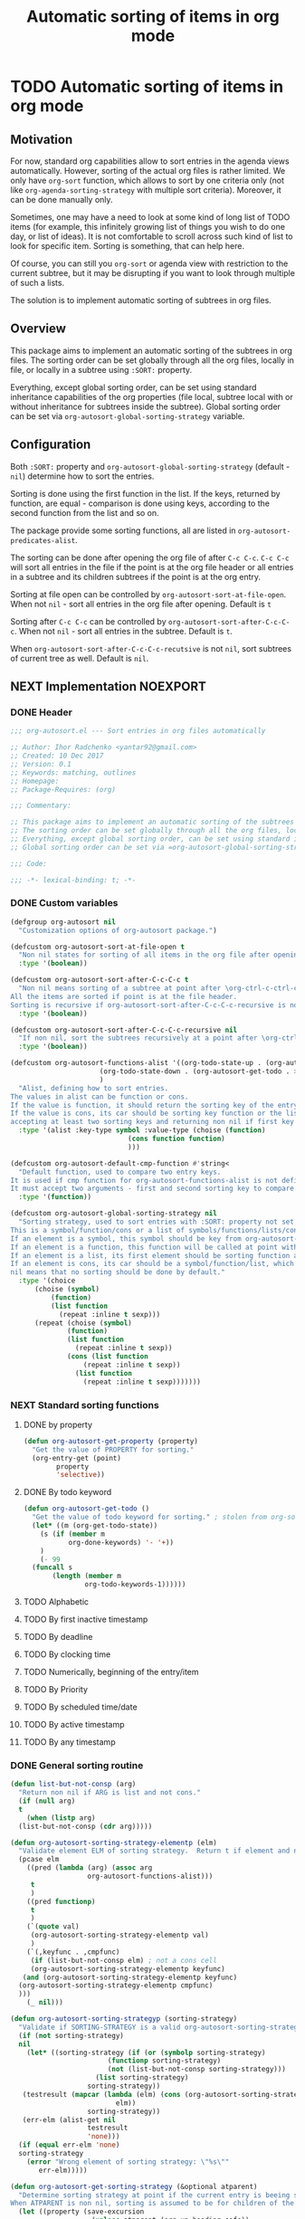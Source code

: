 #+TITLE: Automatic sorting of items in org mode
#+AUTHORS: yantar92
#+EMAIL: yantar92@gmail.com
#+FILETAGS: :COMMON:EMACS:ORGMODE:
#+PROPERTY: header-args :tangle yes
#+EXPORT_FILE_NAME: Readme.md

* TODO Automatic sorting of items in org mode
** Motivation
   For now, standard org capabilities allow to sort entries in the agenda views automatically. However, sorting of the actual org files is rather limited. We only have =org-sort= function, which allows to sort by one criteria only (not like =org-agenda-sorting-strategy= with multiple sort criteria). Moreover, it can be done manually only. 

   Sometimes, one may have a need to look at some kind of long list of TODO items (for example, this infinitely growing list of things you wish to do one day, or list of ideas). It is not comfortable to scroll across such kind of list to look for specific item. Sorting is something, that can help here. 

   Of course, you can still you =org-sort= or agenda view with restriction to the current subtree, but it may be disrupting if you want to look through multiple of such a lists. 

   The solution is to implement automatic sorting of subtrees in org files. 
** Overview
   This package aims to implement an automatic sorting of the subtrees in org files. The sorting order can be set globally through all the org files, locally in file, or locally in a subtree using =:SORT:= property. 

   Everything, except global sorting order, can be set using standard inheritance capabilities of the org properties (file local, subtree local with or without inheritance for subtrees inside the subtree). Global sorting order can be set via =org-autosort-global-sorting-strategy= variable.
** Configuration
   Both =:SORT:= property and =org-autosort-global-sorting-strategy= (default - =nil=) determine how to sort the entries.

   Sorting is done using the first function in the list. If the keys, returned by function, are equal - comparison is done using keys, according to the second function from the list and so on.

   The package provide some sorting functions, all are listed in =org-autosort-predicates-alist=.

   The sorting can be done after opening the org file of after =C-c C-c=. =C-c C-c= will sort all entries in the file if the point is at the org file header or all entries in a subtree and its children subtrees if the point is at the org entry.

   Sorting at file open can be controlled by =org-autosort-sort-at-file-open=. When not =nil= - sort all entries in the org file after opening. Default is =t=

   Sorting after =C-c C-c= can be controlled by =org-autosort-sort-after-C-c-C-c=. When not =nil= - sort all entries in the subtree. Default is =t=. 

   When =org-autosort-sort-after-C-c-C-c-recutsive= is not =nil=, sort subtrees of current tree as well. Default is =nil=.
** NEXT Implementation                                                :NOEXPORT:
   :LOGBOOK:
   CLOCK: [2017-12-10 Sun 17:36]--[2017-12-10 Sun 20:02] =>  2:26
   CLOCK: [2017-12-10 Sun 10:21]--[2017-12-10 Sun 11:02] =>  0:41
   :END:
*** DONE Header
    CLOSED: [2017-12-11 Mon 15:58]
    :PROPERTIES:
    :ID:       3e603efc-e71a-4520-bcef-265cff481455
    :END:
    #+begin_src emacs-lisp
      ;;; org-autosort.el --- Sort entries in org files automatically

      ;; Author: Ihor Radchenko <yantar92@gmail.com>
      ;; Created: 10 Dec 2017
      ;; Version: 0.1
      ;; Keywords: matching, outlines
      ;; Homepage:
      ;; Package-Requires: (org)

      ;;; Commentary:

      ;; This package aims to implement an automatic sorting of the subtrees in org files.
      ;; The sorting order can be set globally through all the org files, locally in file, or locally in a subtree using =:SORT:= property.
      ;; Everything, except global sorting order, can be set using standard inheritance capabilities of the org properties (file local, subtree local with or without inheritance for subtrees inside the subtree).
      ;; Global sorting order can be set via =org-autosort-global-sorting-strategy= variable.

      ;;; Code:

      ;;; -*- lexical-binding: t; -*-
    #+end_src
*** DONE Custom variables
    CLOSED: [2017-12-10 Sun 17:33]
    :PROPERTIES:
    :ID:       08e58824-f88a-4d3b-a79e-00a1514eb68a
    :END:
    :LOGBOOK:
    CLOCK: [2017-12-10 Sun 17:13]--[2017-12-10 Sun 17:33] =>  0:20
    CLOCK: [2017-12-10 Sun 11:03]--[2017-12-10 Sun 11:35] =>  0:32
    CLOCK: [2017-12-10 Sun 11:02]--[2017-12-10 Sun 11:03] =>  0:01
    :END:
    #+begin_src emacs-lisp
      (defgroup org-autosort nil
        "Customization options of org-autosort package.")

      (defcustom org-autosort-sort-at-file-open t
        "Non nil states for sorting of all items in the org file after opening."
        :type '(boolean))

      (defcustom org-autosort-sort-after-C-c-C-c t
        "Non nil means sorting of a subtree at point after \org-ctrl-c-ctrl-c.
      All the items are sorted if point is at the file header.
      Sorting is recursive if org-autosort-sort-after-C-c-C-c-recursive is non nil."
        :type '(boolean))

      (defcustom org-autosort-sort-after-C-c-C-c-recursive nil
        "If non nil, sort the subtrees recursively at a point after \org-ctrl-c-ctrl-c."
        :type '(boolean))

      (defcustom org-autosort-functions-alist '((org-todo-state-up . (org-autosort-get-todo . <))
    					    (org-todo-state-down . (org-autosort-get-todo . >))
    					    )
        "Alist, defining how to sort entries.
      The values in alist can be function or cons.
      If the value is function, it should return the sorting key of the entry at point and should not require arguments.
      If the value is cons, its car should be sorting key function or the list, and its cdr should be a function,
      accepting at least two sorting keys and returning non nil if first key is lesser than second."
        :type '(alist :key-type symbol :value-type (choise (function)
    						       (cons function function)
    						       )))

      (defcustom org-autosort-default-cmp-function #'string<
        "Default function, used to compare two entry keys.
      It is used if cmp function for org-autosort-functions-alist is not defined.
      It must accept two arguments - first and second sorting key to compare.  Non nil return value means that first key is lesser than second key."
        :type '(function))

      (defcustom org-autosort-global-sorting-strategy nil
        "Sorting strategy, used to sort entries with :SORT: property not set or nil.
      This is a symbol/function/cons or a list of symbols/functions/lists/cons.
      If an element is a symbol, this symbol should be key from org-autosort-functions-alist.
      If an element is a function, this function will be called at point with no arguments and return sorting key.  The keys will be compared using org-autosort-default-cmp-function.
      If an element is a list, its first element should be sorting function and remaining elements will be supplied to the function during the call.
      If an element is cons, its car should be a symbol/function/list, which defines sorting key function.  Its cdr should be a function/list, defining function to compare the keys.  This function must accept at least two arguments - first and second key to compare.  It should return non nil if the first key is lesser than second.
      nil means that no sorting should be done by default."
        :type '(choice
    	    (choise (symbol)
    		    (function)
    		    (list function
    			  (repeat :inline t sexp)))
    	    (repeat (choise (symbol)
    			    (function)
    			    (list function
    				  (repeat :inline t sexp))
    			    (cons (list function
    					(repeat :inline t sexp))
    				  (list function
    					(repeat :inline t sexp)))))))
    #+end_src
*** NEXT Standard sorting functions
    :PROPERTIES:
    :ID:       c478d941-ddbf-49cc-b38c-a03c33779817
    :END:
    :LOGBOOK:
    CLOCK: [2017-12-10 Sun 17:08]--[2017-12-10 Sun 17:13] =>  0:05
    :END:
**** DONE by property
     CLOSED: [2017-12-10 Sun 17:34]
     :PROPERTIES:
     :ID:       51552471-6f2b-4792-a8a3-b4bb0d3618d8
     :END:
     #+begin_src emacs-lisp 
       (defun org-autosort-get-property (property)
         "Get the value of PROPERTY for sorting."
         (org-entry-get (point)
     		   property
     		   'selective))
     #+end_src
**** DONE By todo keyword
     CLOSED: [2017-12-10 Sun 17:34]
     :PROPERTIES:
     :ID:       0d4d78c1-a4a2-4091-8142-ea9e70434d73
     :END:
     #+begin_src emacs-lisp 
       (defun org-autosort-get-todo ()
         "Get the value of todo keyword for sorting." ; stolen from org-sort-entries in org.el
         (let* ((m (org-get-todo-state))
     	   (s (if (member m
     			  org-done-keywords) '- '+))
     	   )
           (- 99
     	 (funcall s
     		  (length (member m
     				  org-todo-keywords-1))))))
     #+end_src
**** TODO Alphabetic
**** TODO By first inactive timestamp
**** TODO By deadline
**** TODO By clocking time
**** TODO Numerically, beginning of the entry/item
**** TODO By Priority
**** TODO By scheduled time/date
**** TODO By active timestamp
**** TODO By any timestamp
*** DONE General sorting routine
    CLOSED: [2017-12-11 Mon 15:58]
    :PROPERTIES:
    :ID:       7b077f97-a744-4197-9b4f-015af71ab95f
    :END:
    :LOGBOOK:
    CLOCK: [2017-12-10 Sun 20:48]--[2017-12-10 Sun 22:40] =>  1:52
    CLOCK: [2017-12-10 Sun 16:24]--[2017-12-10 Sun 17:36] =>  1:12
    CLOCK: [2017-12-10 Sun 16:05]--[2017-12-10 Sun 16:06] =>  0:01
    CLOCK: [2017-12-10 Sun 14:17]--[2017-12-10 Sun 16:02] =>  1:45
    CLOCK: [2017-12-10 Sun 11:35]--[2017-12-10 Sun 13:58] =>  2:23
    :END:
    #+begin_src emacs-lisp
      (defun list-but-not-consp (arg)
        "Return non nil if ARG is list and not cons."
        (if (null arg)
        t
          (when (listp arg)
        (list-but-not-consp (cdr arg)))))

      (defun org-autosort-sorting-strategy-elementp (elm)
        "Validate element ELM of sorting strategy.  Return t if element and nil otherwise."
        (pcase elm
          ((pred (lambda (arg) (assoc arg
            		     org-autosort-functions-alist)))
           t
           )
          ((pred functionp)
           t
           )
          (`(quote val)
           (org-autosort-sorting-strategy-elementp val)
           )
          (`(,keyfunc . ,cmpfunc)
           (if (list-but-not-consp elm) ; not a cons cell
           (org-autosort-sorting-strategy-elementp keyfunc)
         (and (org-autosort-sorting-strategy-elementp keyfunc)
        (org-autosort-sorting-strategy-elementp cmpfunc)
        )))
          (_ nil)))

      (defun org-autosort-sorting-strategyp (sorting-strategy)
        "Validate if SORTING-STRATEGY is a valid org-autosort-sorting-strategy and return ensure that it is a list.  Signal error if not."
        (if (not sorting-strategy)
        nil
          (let* ((sorting-strategy (if (or (symbolp sorting-strategy)
            			      (functionp sorting-strategy)
            			      (not (list-but-not-consp sorting-strategy)))
            			   (list sorting-strategy)
            			 sorting-strategy))
         (testresult (mapcar (lambda (elm) (cons (org-autosort-sorting-strategy-elementp elm)
            					elm))
            			 sorting-strategy))
         (err-elm (alist-get nil
            			 testresult
            			 'none)))
        (if (equal err-elm 'none)
        sorting-strategy
          (error "Wrong element of sorting strategy: \"%s\""
    		 err-elm)))))

      (defun org-autosort-get-sorting-strategy (&optional atparent)
        "Determine sorting strategy at point if the current entry is beeing sorted.
      When ATPARENT is non nil, sorting is assumed to be for children of the entry at point."
        (let ((property (save-excursion
                          (unless atparent (org-up-heading-safe))
                          (org-entry-get (point)
                    		     "SORT"
                    		     'selective))))
          (if (seq-empty-p property)
          (org-autosort-sorting-strategyp org-autosort-global-sorting-strategy)
        (if (= (cdr (read-from-string property))
                   (length property))
        (org-autosort-sorting-strategyp (car (read-from-string property)))
          (error "Invalid value in :SORT: property: \"%s\"" property)
          ))))

      (defun org-autosort-construct-get-value-function-atom (sorting-strategy-elm)
        "Return result of get-value function for single element of sorting strategy (SORTING-STRATEGY-ELM)."
        (pcase sorting-strategy-elm
          ((app (lambda (arg) (assoc arg
            		    org-autosort-functions-alist))
        `(,_ . ,func) )
           (org-autosort-construct-get-value-function-atom func))
          ((pred functionp)
           (funcall sorting-strategy-elm))
          (`(quote val)
           (org-autosort-sorting-strategy-elementp val))
          (`(,keyfunc . ,cmpfunc)
           (if (list-but-not-consp sorting-strategy-elm) ; not a cons cell
           (apply keyfunc
            	  cmpfunc)
         (org-autosort-construct-get-value-function-atom keyfunc)
         ))))

      (defun org-autosort-construct-get-value-function ()
        "Return get-value function at point.
      This function returns a list of sorting keys."
        (let ((sorting-strategy (org-autosort-get-sorting-strategy)))
          (if sorting-strategy
          (mapcar #'org-autosort-construct-get-value-function-atom
            	  sorting-strategy)
        nil
        )))

      (defun org-autosort-construct-cmp-function-atom (sorting-strategy-elm a b)
        "Return result of application of cmp function for single element of sorting strategy (SORTING-STRATEGY-ELM) called with A and B arguments."
        (pcase sorting-strategy-elm
          ((app (lambda (arg) (assoc arg
            		    org-autosort-functions-alist))
        `(,_ . ,func))
           (org-autosort-construct-cmp-function-atom func
            					 a
            					 b))
          ((pred functionp)
           (funcall org-autosort-default-cmp-function
    		a
    		b))
          (`(quote val)
           (org-autosort-sorting-strategy-elementp val))
          (`(,keyfunc . ,cmpfunc)
           (if (list-but-not-consp sorting-strategy-elm) ; not a cons cell
           (funcall org-autosort-default-cmp-function
            	    a
            	    b)
         (if (listp cmpfunc)
         (apply (car cmpfunc)
            	    a
            	    b
            	    (cdr cmpfunc))
           (funcall cmpfunc
            	    a
            	    b))))))

      (defun org-autosort-construct-cmp-function (lista listb)
        "Return cmp at point."
        (let ((sorting-strategy (org-autosort-get-sorting-strategy)))
          (if (not sorting-strategy)
          nil
        (let ((resultlist (seq-mapn (lambda (arg a b)
            			      (cons (org-autosort-construct-cmp-function-atom arg
            									      a
            									      b)
            				    (org-autosort-construct-cmp-function-atom arg
            									      b
            									      a)))
            			    sorting-strategy
            			    lista
            			    listb)) ; list of cons (a<b . b<a)
                  (done nil)
                  result
                  )
          (while (and (not done)
            	    (not (seq-empty-p resultlist))
            	    )
        (let ((elem (pop resultlist)))
                  (unless (and (car elem)
            		 (cdr elem)) ; not equal
    		(setq done t)
    		(setq result (car elem)))))
          result
          ))))

      (defun org-autosort-org-sort-entries-wrapper (&rest args)
        "Run 'org-sort-entries' at point with ARGS if nesessary.
      Make sure, folding state is not changed."
        (when (org-autosort-get-sorting-strategy 'atparent)
          (save-restriction
        (condition-case err
    	(apply #'org-sort-entries
        	       args)
          (user-error
           (if (string-match-p "Nothing to sort"
        			   (error-message-string err))
        	   t
    	 (signal (car err)
        		 (cdr err))))))))

      (defun org-autosort-sort-entries-at-point-nonrecursive ()
        "Sort org-entries at point nonrecursively.  Sort all entries _recursively_ if at the file header."
        (funcall #'org-autosort-org-sort-entries-wrapper
         nil
         ?f
         #'org-autosort-construct-get-value-function
         #'org-autosort-construct-cmp-function))

      (defun org-autosort-sort-entries-at-point-recursive ()
        "Sort org-entries at point recursively."
        (condition-case err
        (org-map-entries (lambda nil (funcall #'org-autosort-org-sort-entries-wrapper
            			       nil
            			       ?f
            			       #'org-autosort-construct-get-value-function
            			       #'org-autosort-construct-cmp-function))
            		 nil
            		 'tree)
          (error
           (if (string-match-p "Before first headline at position"
            		   (error-message-string err))
           (org-map-entries (lambda nil (funcall #'org-autosort-org-sort-entries-wrapper
            				  nil
            				  ?f
            				  #'org-autosort-construct-get-value-function
            				  #'org-autosort-construct-cmp-function))
            		    nil
            		    'file)
         (signal (car err)
    		 (cdr err))
         ))))

      (defun org-autosort-sort-entries-at-point (&optional force)
        "Sort org entries at point.  Respect value of org-autosort-sort-after-C-c-C-c if FORCE is non nil."
        (when (or org-autosort-sort-after-C-c-C-c force)
          (if org-autosort-sort-after-C-c-C-c-recursive
          (org-autosort-sort-entries-at-point-recursive)
        (org-autosort-sort-entries-at-point-nonrecursive)
        )))

      (defun org-autosort-sort-entries-in-file (&optional force)
        "Sort all entries in the file recursively.  Do not respect org-autosort-sort-at-file-open if FORCE is non nil."
        (when (or org-autosort-sort-at-file-open force)
          (org-map-entries (lambda nil (funcall #'org-autosort-org-sort-entries-wrapper
            			     nil
            			     ?f
            			     #'org-autosort-construct-get-value-function
            			     #'org-autosort-construct-cmp-function))
                           nil
                           'file)))

      (add-hook 'org-mode-hook
    	#'org-autosort-sort-entries-in-file)
    #+end_src
*** DONE File epilogue
    CLOSED: [2017-12-10 Sun 19:40]
    :PROPERTIES:
    :ID:       cf53b069-fcbb-45f9-9a80-e05f88d1fec5
    :END:
    #+begin_src emacs-lisp 
    (provide 'org-autosort)

      ;;; org-autosort.el ends here
    #+end_src
** NEXT Ideas                                                    :NOEXPORT:SKIP:
*** TODO Sort items when opening org file, on edit??
*** TODO do not use org-sort, because it does not allow to combine sorts (i.e. sort by one criteria, if equal - by other)
*** TODO allow to define sort criteria like a lisp function in the properties field
*** TODO Do not sort only but filter items in org files/agenda
*** CANCELLED Take care about exact position for =C-c C-c= (say, we are inside the table - user may not want to sort) :CANCELLED:
    CLOSED: [2017-12-11 Mon 16:56]
    :LOGBOOK:
    - State "CANCELLED"  from "TODO"          [2017-12-11 Mon 16:56]
    :END:
*** TODO Sort only items, matching org search regex
*** DONE Handle nothing to sort
    CLOSED: [2017-12-11 Mon 16:56] SCHEDULED: <2017-12-11 Mon>
    :LOGBOOK:
    CLOCK: [2017-12-11 Mon 16:24]--[2017-12-11 Mon 16:56] =>  0:32
    CLOCK: [2017-12-11 Mon 15:58]--[2017-12-11 Mon 16:08] =>  0:10
    :END:
